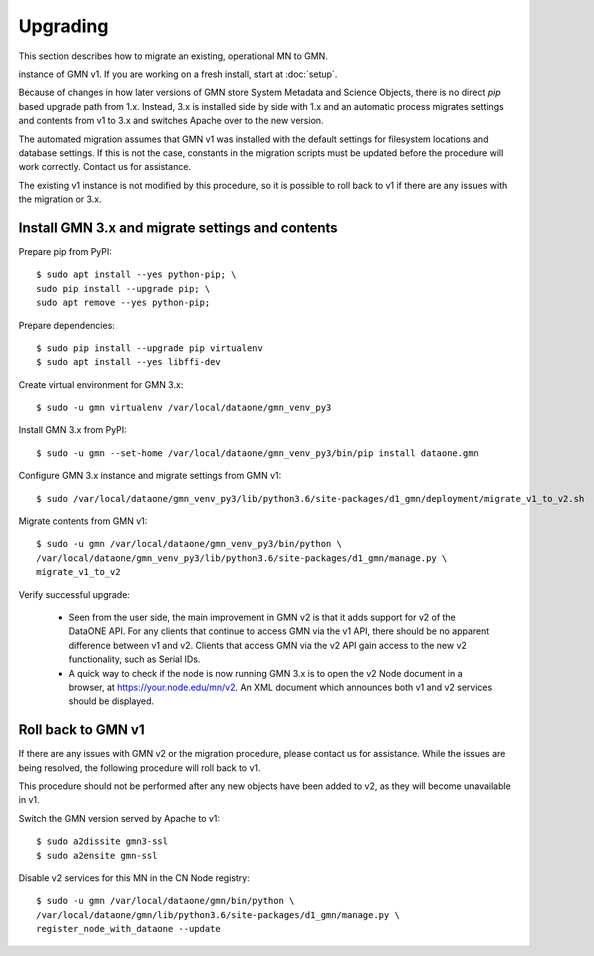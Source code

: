 Upgrading
=====================================

This section describes how to migrate an existing, operational MN to GMN.


instance of GMN v1. If you are working on a fresh install, start at :doc:`setup`.

Because of changes in how later versions of GMN store System Metadata and Science Objects, there is no direct `pip` based upgrade path from 1.x. Instead, 3.x is installed side by side with 1.x and an automatic process migrates settings and contents from v1 to 3.x and switches Apache over to the new version.

The automated migration assumes that GMN v1 was installed with the default settings for filesystem locations and database settings. If this is not the case, constants in the migration scripts must be updated before the procedure will work correctly. Contact us for assistance.

The existing v1 instance is not modified by this procedure, so it is possible to roll back to v1 if there are any issues with the migration or 3.x.


Install GMN 3.x and migrate settings and contents
~~~~~~~~~~~~~~~~~~~~~~~~~~~~~~~~~~~~~~~~~~~~~~~~~

Prepare pip from PyPI::

    $ sudo apt install --yes python-pip; \
    sudo pip install --upgrade pip; \
    sudo apt remove --yes python-pip;

Prepare dependencies::

    $ sudo pip install --upgrade pip virtualenv
    $ sudo apt install --yes libffi-dev

Create virtual environment for GMN 3.x::

    $ sudo -u gmn virtualenv /var/local/dataone/gmn_venv_py3

Install GMN 3.x from PyPI::

    $ sudo -u gmn --set-home /var/local/dataone/gmn_venv_py3/bin/pip install dataone.gmn

Configure GMN 3.x instance and migrate settings from GMN v1::

    $ sudo /var/local/dataone/gmn_venv_py3/lib/python3.6/site-packages/d1_gmn/deployment/migrate_v1_to_v2.sh

Migrate contents from GMN v1::

    $ sudo -u gmn /var/local/dataone/gmn_venv_py3/bin/python \
    /var/local/dataone/gmn_venv_py3/lib/python3.6/site-packages/d1_gmn/manage.py \
    migrate_v1_to_v2

Verify successful upgrade:

    * Seen from the user side, the main improvement in GMN v2 is that it adds support for v2 of the DataONE API. For any clients that continue to access GMN via the v1 API, there should be no apparent difference between v1 and v2. Clients that access GMN via the v2 API gain access to the new v2 functionality, such as Serial IDs.

    * A quick way to check if the node is now running GMN 3.x is to open the v2 Node document in a browser, at https://your.node.edu/mn/v2. An XML document which announces both v1 and v2 services should be displayed.


Roll back to GMN v1
~~~~~~~~~~~~~~~~~~~

If there are any issues with GMN v2 or the migration procedure, please contact us for assistance. While the issues are being resolved, the following procedure will roll back to v1.

This procedure should not be performed after any new objects have been added to v2, as they will become unavailable in v1.

Switch the GMN version served by Apache to v1::

    $ sudo a2dissite gmn3-ssl
    $ sudo a2ensite gmn-ssl

Disable v2 services for this MN in the CN Node registry::

    $ sudo -u gmn /var/local/dataone/gmn/bin/python \
    /var/local/dataone/gmn/lib/python3.6/site-packages/d1_gmn/manage.py \
    register_node_with_dataone --update

